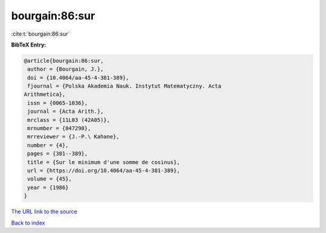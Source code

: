 bourgain:86:sur
===============

:cite:t:`bourgain:86:sur`

**BibTeX Entry:**

.. code-block:: bibtex

   @article{bourgain:86:sur,
    author = {Bourgain, J.},
    doi = {10.4064/aa-45-4-381-389},
    fjournal = {Polska Akademia Nauk. Instytut Matematyczny. Acta
   Arithmetica},
    issn = {0065-1036},
    journal = {Acta Arith.},
    mrclass = {11L03 (42A05)},
    mrnumber = {847298},
    mrreviewer = {J.-P.\ Kahane},
    number = {4},
    pages = {381--389},
    title = {Sur le minimum d'une somme de cosinus},
    url = {https://doi.org/10.4064/aa-45-4-381-389},
    volume = {45},
    year = {1986}
   }

`The URL link to the source <ttps://doi.org/10.4064/aa-45-4-381-389}>`__


`Back to index <../By-Cite-Keys.html>`__
